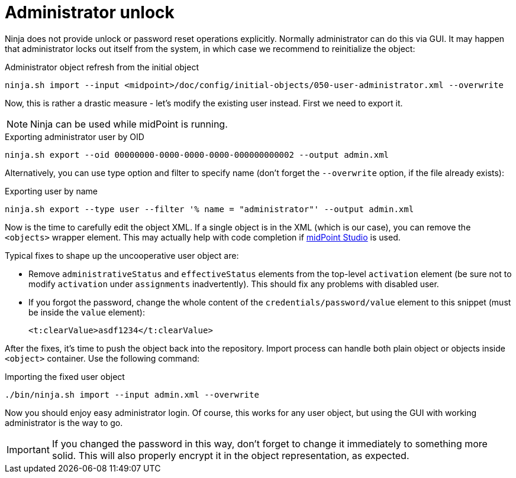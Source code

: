 = Administrator unlock

Ninja does not provide unlock or password reset operations explicitly.
Normally administrator can do this via GUI.
It may happen that administrator locks out itself from the system, in which case we recommend to reinitialize the object:

.Administrator object refresh from the initial object
[source,bash]
----
ninja.sh import --input <midpoint>/doc/config/initial-objects/050-user-administrator.xml --overwrite
----

Now, this is rather a drastic measure - let's modify the existing user instead.
First we need to export it.

[NOTE]
Ninja can be used while midPoint is running.

.Exporting administrator user by OID
[source,bash]
----
ninja.sh export --oid 00000000-0000-0000-0000-000000000002 --output admin.xml
----

Alternatively, you can use type option and filter to specify name
(don't forget the `--overwrite` option, if the file already exists):

.Exporting user by name
[source,bash]
----
ninja.sh export --type user --filter '% name = "administrator"' --output admin.xml
----

Now is the time to carefully edit the object XML.
If a single object is in the XML (which is our case), you can remove the `<objects>` wrapper element.
This may actually help with code completion if xref:/midpoint/tools/studio/[midPoint Studio] is used.

Typical fixes to shape up the uncooperative user object are:

* Remove `administrativeStatus` and `effectiveStatus` elements from the top-level `activation`
element (be sure not to modify `activation` under `assignments` inadvertently).
This should fix any problems with disabled user.
* If you forgot the password, change the whole content of the `credentials/password/value` element
to this snippet (must be inside the `value` element):
+
[source,xml]
----
<t:clearValue>asdf1234</t:clearValue>
----

After the fixes, it's time to push the object back into the repository.
Import process can handle both plain object or objects inside `<object>` container.
Use the following command:

.Importing the fixed user object
[source,bash]
----
./bin/ninja.sh import --input admin.xml --overwrite
----

Now you should enjoy easy administrator login.
Of course, this works for any user object, but using the GUI with working administrator is the way to go.

[IMPORTANT]
If you changed the password in this way, don't forget to change it immediately to something more solid.
This will also properly encrypt it in the object representation, as expected.
